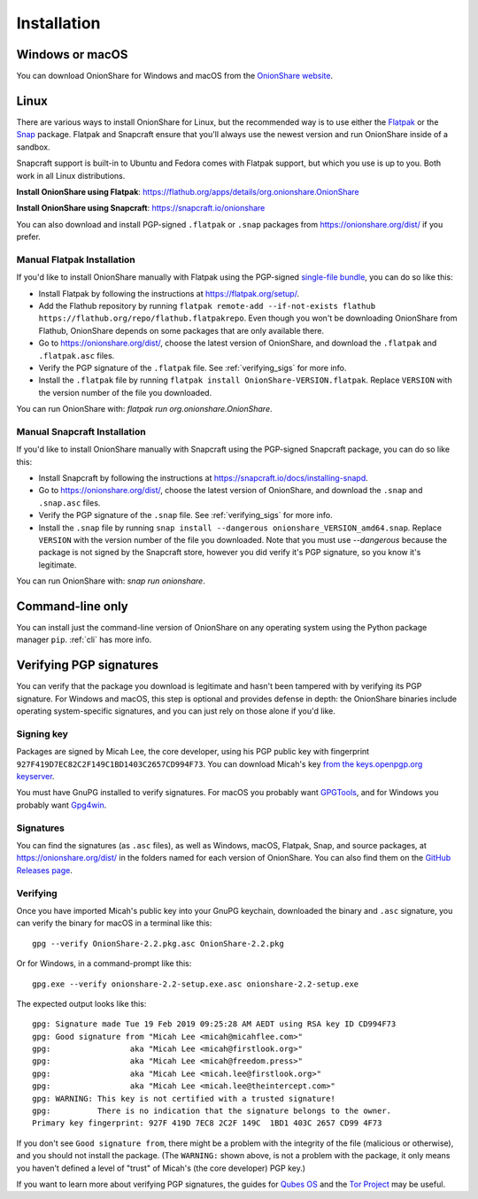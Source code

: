 Installation
============

Windows or macOS
----------------

You can download OnionShare for Windows and macOS from the `OnionShare website <https://onionshare.org/>`_.

.. _linux:

Linux
-----

There are various ways to install OnionShare for Linux, but the recommended way is to use either the `Flatpak <https://flatpak.org/>`_ or the `Snap <https://snapcraft.io/>`_ package.
Flatpak and Snapcraft ensure that you'll always use the newest version and run OnionShare inside of a sandbox.

Snapcraft support is built-in to Ubuntu and Fedora comes with Flatpak support, but which you use is up to you. Both work in all Linux distributions.

**Install OnionShare using Flatpak**: https://flathub.org/apps/details/org.onionshare.OnionShare

**Install OnionShare using Snapcraft**: https://snapcraft.io/onionshare

You can also download and install PGP-signed ``.flatpak`` or ``.snap`` packages from https://onionshare.org/dist/ if you prefer.

Manual Flatpak Installation
^^^^^^^^^^^^^^^^^^^^^^^^^^^

If you'd like to install OnionShare manually with Flatpak using the PGP-signed `single-file bundle <https://docs.flatpak.org/en/latest/single-file-bundles.html>`_, you can do so like this:

- Install Flatpak by following the instructions at https://flatpak.org/setup/.
- Add the Flathub repository by running ``flatpak remote-add --if-not-exists flathub https://flathub.org/repo/flathub.flatpakrepo``. Even though you won't be downloading OnionShare from Flathub, OnionShare depends on some packages that are only available there.
- Go to https://onionshare.org/dist/, choose the latest version of OnionShare, and download the ``.flatpak`` and ``.flatpak.asc`` files.
- Verify the PGP signature of the ``.flatpak`` file. See :ref:`verifying_sigs` for more info.
- Install the ``.flatpak`` file by running ``flatpak install OnionShare-VERSION.flatpak``. Replace ``VERSION`` with the version number of the file you downloaded.

You can run OnionShare with: `flatpak run org.onionshare.OnionShare`.

Manual Snapcraft Installation
^^^^^^^^^^^^^^^^^^^^^^^^^^^^^

If you'd like to install OnionShare manually with Snapcraft using the PGP-signed Snapcraft package, you can do so like this:

- Install Snapcraft by following the instructions at https://snapcraft.io/docs/installing-snapd.
- Go to https://onionshare.org/dist/, choose the latest version of OnionShare, and download the ``.snap`` and ``.snap.asc`` files.
- Verify the PGP signature of the ``.snap`` file. See :ref:`verifying_sigs` for more info.
- Install the ``.snap`` file by running ``snap install --dangerous onionshare_VERSION_amd64.snap``. Replace ``VERSION`` with the version number of the file you downloaded. Note that you must use `--dangerous` because the package is not signed by the Snapcraft store, however you did verify it's PGP signature, so you know it's legitimate.

You can run OnionShare with: `snap run onionshare`.

.. _pip:

Command-line only
-----------------

You can install just the command-line version of OnionShare on any operating system using the Python package manager ``pip``. :ref:`cli` has more info.

.. _verifying_sigs:

Verifying PGP signatures
------------------------

You can verify that the package you download is legitimate and hasn't been tampered with by verifying its PGP signature.
For Windows and macOS, this step is optional and provides defense in depth: the OnionShare binaries include operating system-specific signatures, and you can just rely on those alone if you'd like.

Signing key
^^^^^^^^^^^

Packages are signed by Micah Lee, the core developer, using his PGP public key with fingerprint ``927F419D7EC82C2F149C1BD1403C2657CD994F73``.
You can download Micah's key `from the keys.openpgp.org keyserver <https://keys.openpgp.org/vks/v1/by-fingerprint/927F419D7EC82C2F149C1BD1403C2657CD994F73>`_.

You must have GnuPG installed to verify signatures. For macOS you probably want `GPGTools <https://gpgtools.org/>`_, and for Windows you probably want `Gpg4win <https://www.gpg4win.org/>`_.

Signatures
^^^^^^^^^^

You can find the signatures (as ``.asc`` files), as well as Windows, macOS, Flatpak, Snap, and source packages, at https://onionshare.org/dist/ in the folders named for each version of OnionShare.
You can also find them on the `GitHub Releases page <https://github.com/micahflee/onionshare/releases>`_.

Verifying
^^^^^^^^^

Once you have imported Micah's public key into your GnuPG keychain, downloaded the binary and ``.asc`` signature, you can verify the binary for macOS in a terminal like this::

    gpg --verify OnionShare-2.2.pkg.asc OnionShare-2.2.pkg

Or for Windows, in a command-prompt like this::

    gpg.exe --verify onionshare-2.2-setup.exe.asc onionshare-2.2-setup.exe

The expected output looks like this::

    gpg: Signature made Tue 19 Feb 2019 09:25:28 AM AEDT using RSA key ID CD994F73
    gpg: Good signature from "Micah Lee <micah@micahflee.com>"
    gpg:                 aka "Micah Lee <micah@firstlook.org>"
    gpg:                 aka "Micah Lee <micah@freedom.press>"
    gpg:                 aka "Micah Lee <micah.lee@firstlook.org>"
    gpg:                 aka "Micah Lee <micah.lee@theintercept.com>"
    gpg: WARNING: This key is not certified with a trusted signature!
    gpg:          There is no indication that the signature belongs to the owner.
    Primary key fingerprint: 927F 419D 7EC8 2C2F 149C  1BD1 403C 2657 CD99 4F73

If you don't see ``Good signature from``, there might be a problem with the integrity of the file (malicious or otherwise), and you should not install the package. (The ``WARNING:`` shown above, is not a problem with the package, it only means you haven't defined a level of "trust" of Micah's (the core developer) PGP key.)

If you want to learn more about verifying PGP signatures, the guides for `Qubes OS <https://www.qubes-os.org/security/verifying-signatures/>`_ and the `Tor Project <https://support.torproject.org/tbb/how-to-verify-signature/>`_ may be useful.
